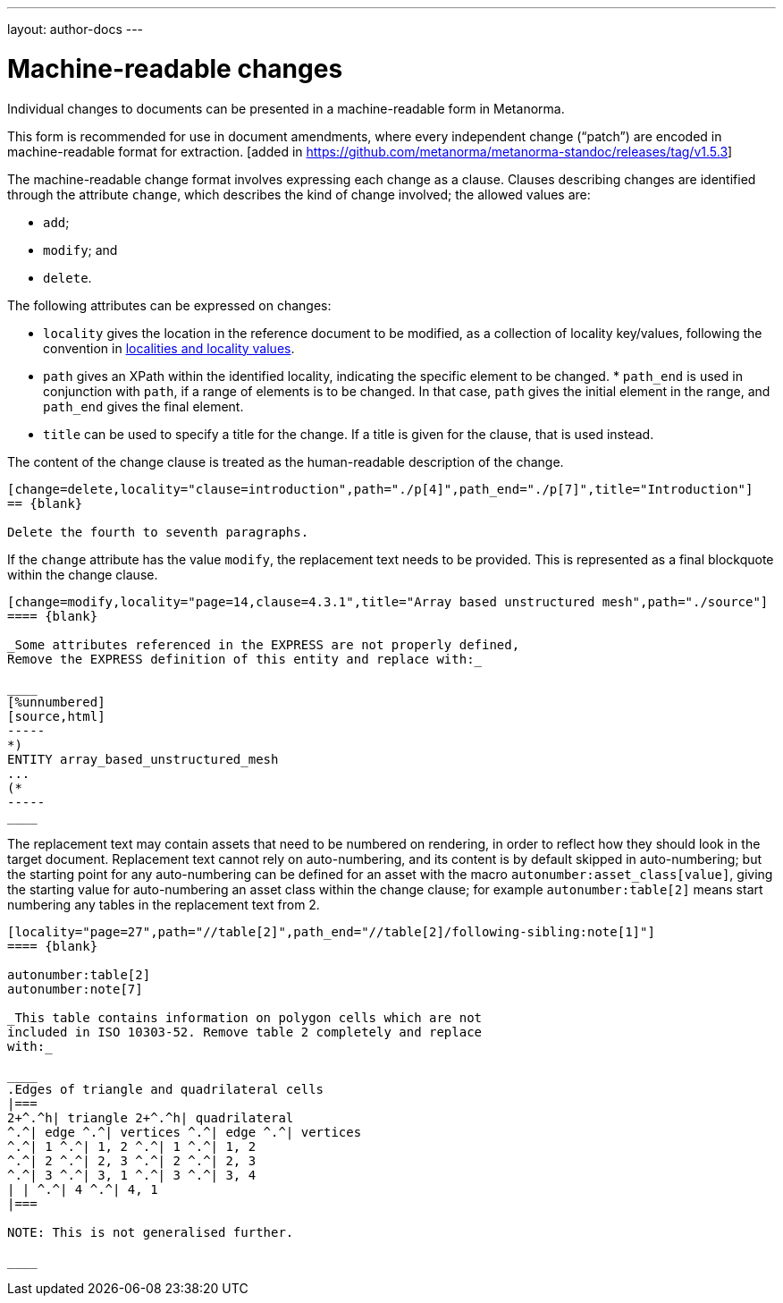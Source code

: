 ---
layout: author-docs
---

= Machine-readable changes

Individual changes to documents can be presented in a
machine-readable form in Metanorma.

This form is recommended for use in document amendments, where
every independent change ("`patch`") are encoded in
machine-readable format for
extraction. [added in https://github.com/metanorma/metanorma-standoc/releases/tag/v1.5.3]

The machine-readable change  format involves expressing each change as a clause. Clauses
describing changes are identified through the attribute `change`,
which describes the kind of change involved; the allowed values are:

* `add`;
* `modify`; and
* `delete`.


The following attributes can be expressed on changes:

* `locality` gives the location in the reference document to be
  modified, as a collection of locality key/values, following
  the convention in
  link:/author/topics/document-format/bibliography#localities[localities and locality values].

* `path` gives an XPath within the identified locality, indicating
  the specific element to be changed.  * `path_end` is used in
  conjunction with `path`, if a range of elements is to be changed.
  In that case, `path` gives the initial element in the range, and
  `path_end` gives the final element.

* `title` can be used to specify a title for the change. If a title
  is given for the clause, that is used instead.

The content of the change clause is treated as the human-readable description of the change.

[source,asciidoc]
----
[change=delete,locality="clause=introduction",path="./p[4]",path_end="./p[7]",title="Introduction"]
== {blank}

Delete the fourth to seventh paragraphs.
----

If the `change` attribute has the value `modify`, the replacement text needs to be provided. This is
represented as a final blockquote within the change clause.

[source,asciidoc]
----
[change=modify,locality="page=14,clause=4.3.1",title="Array based unstructured mesh",path="./source"]
==== {blank}

_Some attributes referenced in the EXPRESS are not properly defined,
Remove the EXPRESS definition of this entity and replace with:_

____
[%unnumbered]
[source,html]
-----
*)
ENTITY array_based_unstructured_mesh
...
(*
-----
____
----

The replacement text may contain assets that need to be numbered on rendering, in order to reflect
how they should look in the target document. Replacement text cannot rely on auto-numbering, and its
content is by default skipped in auto-numbering; but the starting point for any auto-numbering can
be defined for an asset with the macro `autonumber:asset_class[value]`, giving the starting value
for auto-numbering an asset class within the change clause; for example `autonumber:table[2]` means
start numbering any tables in the replacement text from 2.

[source,asciidoc]
----
[locality="page=27",path="//table[2]",path_end="//table[2]/following-sibling:note[1]"]
==== {blank}

autonumber:table[2]
autonumber:note[7]

_This table contains information on polygon cells which are not
included in ISO 10303-52. Remove table 2 completely and replace
with:_

____
.Edges of triangle and quadrilateral cells
|===
2+^.^h| triangle 2+^.^h| quadrilateral
^.^| edge ^.^| vertices ^.^| edge ^.^| vertices
^.^| 1 ^.^| 1, 2 ^.^| 1 ^.^| 1, 2
^.^| 2 ^.^| 2, 3 ^.^| 2 ^.^| 2, 3
^.^| 3 ^.^| 3, 1 ^.^| 3 ^.^| 3, 4
| | ^.^| 4 ^.^| 4, 1
|===

NOTE: This is not generalised further.

____

----
